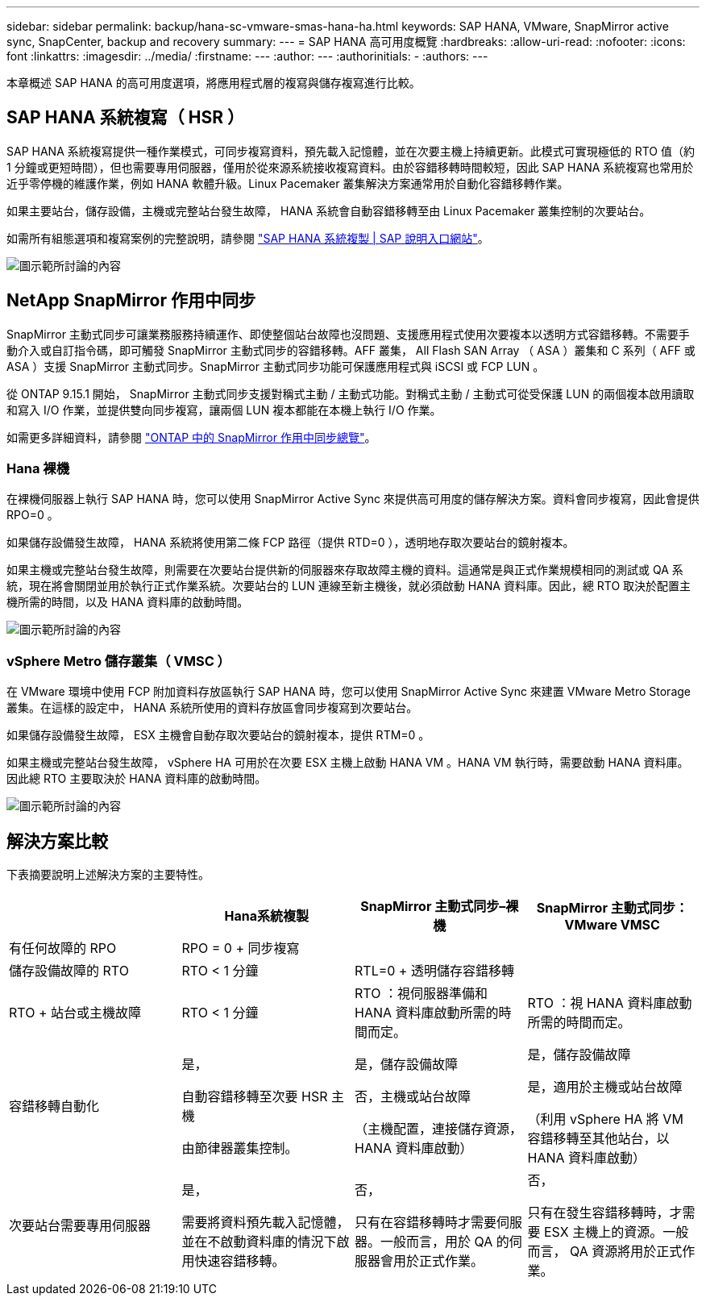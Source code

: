 ---
sidebar: sidebar 
permalink: backup/hana-sc-vmware-smas-hana-ha.html 
keywords: SAP HANA, VMware, SnapMirror active sync, SnapCenter, backup and recovery 
summary:  
---
= SAP HANA 高可用度概覽
:hardbreaks:
:allow-uri-read: 
:nofooter: 
:icons: font
:linkattrs: 
:imagesdir: ../media/
:firstname: ---
:author: ---
:authorinitials: -
:authors: ---


[role="lead"]
本章概述 SAP HANA 的高可用度選項，將應用程式層的複寫與儲存複寫進行比較。



== SAP HANA 系統複寫（ HSR ）

SAP HANA 系統複寫提供一種作業模式，可同步複寫資料，預先載入記憶體，並在次要主機上持續更新。此模式可實現極低的 RTO 值（約 1 分鐘或更短時間），但也需要專用伺服器，僅用於從來源系統接收複寫資料。由於容錯移轉時間較短，因此 SAP HANA 系統複寫也常用於近乎零停機的維護作業，例如 HANA 軟體升級。Linux Pacemaker 叢集解決方案通常用於自動化容錯移轉作業。

如果主要站台，儲存設備，主機或完整站台發生故障， HANA 系統會自動容錯移轉至由 Linux Pacemaker 叢集控制的次要站台。

如需所有組態選項和複寫案例的完整說明，請參閱 https://help.sap.com/docs/SAP_HANA_PLATFORM/4e9b18c116aa42fc84c7dbfd02111aba/afac7100bc6d47729ae8eae32da5fdec.html["SAP HANA 系統複製 ++|++ SAP 說明入口網站"]。

image:sc-saphana-vmware-smas-image2.png["圖示範所討論的內容"]



== NetApp SnapMirror 作用中同步

SnapMirror 主動式同步可讓業務服務持續運作、即使整個站台故障也沒問題、支援應用程式使用次要複本以透明方式容錯移轉。不需要手動介入或自訂指令碼，即可觸發 SnapMirror 主動式同步的容錯移轉。AFF 叢集， All Flash SAN Array （ ASA ）叢集和 C 系列（ AFF 或 ASA ）支援 SnapMirror 主動式同步。SnapMirror 主動式同步功能可保護應用程式與 iSCSI 或 FCP LUN 。

從 ONTAP 9.15.1 開始， SnapMirror 主動式同步支援對稱式主動 / 主動式功能。對稱式主動 / 主動式可從受保護 LUN 的兩個複本啟用讀取和寫入 I/O 作業，並提供雙向同步複寫，讓兩個 LUN 複本都能在本機上執行 I/O 作業。

如需更多詳細資料，請參閱 https://docs.netapp.com/us-en/ontap/snapmirror-active-sync/index.html["ONTAP 中的 SnapMirror 作用中同步總覽"]。



=== Hana 裸機

在裸機伺服器上執行 SAP HANA 時，您可以使用 SnapMirror Active Sync 來提供高可用度的儲存解決方案。資料會同步複寫，因此會提供 RPO=0 。

如果儲存設備發生故障， HANA 系統將使用第二條 FCP 路徑（提供 RTD=0 ），透明地存取次要站台的鏡射複本。

如果主機或完整站台發生故障，則需要在次要站台提供新的伺服器來存取故障主機的資料。這通常是與正式作業規模相同的測試或 QA 系統，現在將會關閉並用於執行正式作業系統。次要站台的 LUN 連線至新主機後，就必須啟動 HANA 資料庫。因此，總 RTO 取決於配置主機所需的時間，以及 HANA 資料庫的啟動時間。

image:sc-saphana-vmware-smas-image3.png["圖示範所討論的內容"]



=== vSphere Metro 儲存叢集（ VMSC ）

在 VMware 環境中使用 FCP 附加資料存放區執行 SAP HANA 時，您可以使用 SnapMirror Active Sync 來建置 VMware Metro Storage 叢集。在這樣的設定中， HANA 系統所使用的資料存放區會同步複寫到次要站台。

如果儲存設備發生故障， ESX 主機會自動存取次要站台的鏡射複本，提供 RTM=0 。

如果主機或完整站台發生故障， vSphere HA 可用於在次要 ESX 主機上啟動 HANA VM 。HANA VM 執行時，需要啟動 HANA 資料庫。因此總 RTO 主要取決於 HANA 資料庫的啟動時間。

image:sc-saphana-vmware-smas-image4.png["圖示範所討論的內容"]



== 解決方案比較

下表摘要說明上述解決方案的主要特性。

[cols="25%,^25%,^25%,^25%"]
|===
|  | Hana系統複製 | SnapMirror 主動式同步–裸機 | SnapMirror 主動式同步： VMware VMSC 


| 有任何故障的 RPO | RPO = 0 + 同步複寫 |  |  


| 儲存設備故障的 RTO | RTO ++<++ 1 分鐘 | RTL=0 + 透明儲存容錯移轉 |  


| RTO + 站台或主機故障 | RTO ++<++ 1 分鐘 | RTO ：視伺服器準備和 HANA 資料庫啟動所需的時間而定。 | RTO ：視 HANA 資料庫啟動所需的時間而定。 


| 容錯移轉自動化  a| 
是，

自動容錯移轉至次要 HSR 主機

由節律器叢集控制。
 a| 
是，儲存設備故障

否，主機或站台故障

（主機配置，連接儲存資源， HANA 資料庫啟動）
 a| 
是，儲存設備故障

是，適用於主機或站台故障

（利用 vSphere HA 將 VM 容錯移轉至其他站台，以 HANA 資料庫啟動）



| 次要站台需要專用伺服器  a| 
是，

需要將資料預先載入記憶體，並在不啟動資料庫的情況下啟用快速容錯移轉。
 a| 
否，

只有在容錯移轉時才需要伺服器。一般而言，用於 QA 的伺服器會用於正式作業。
 a| 
否，

只有在發生容錯移轉時，才需要 ESX 主機上的資源。一般而言， QA 資源將用於正式作業。

|===
